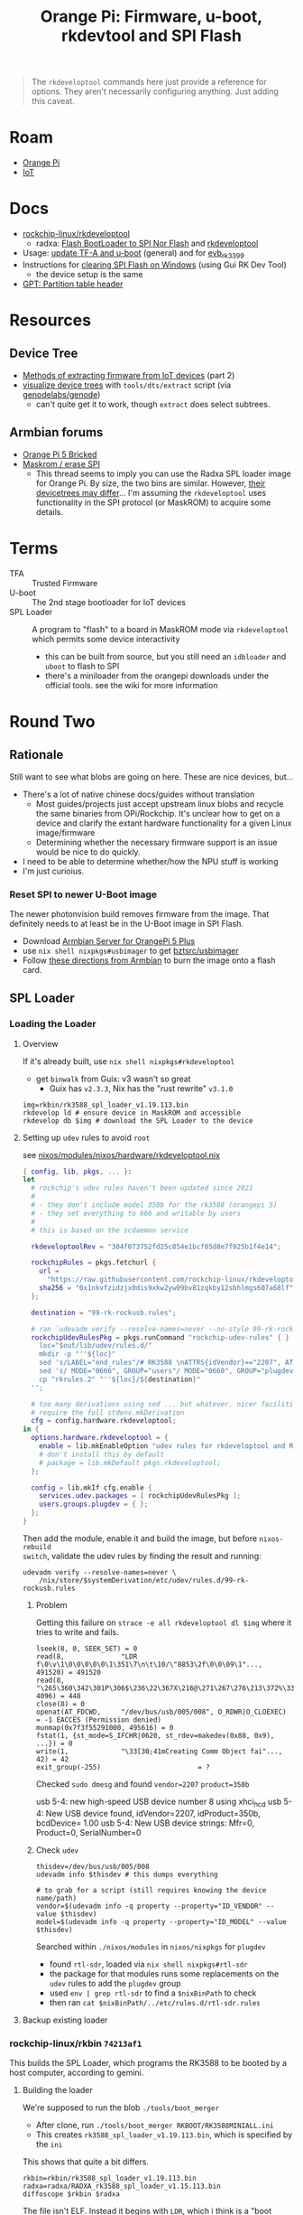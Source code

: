 :PROPERTIES:
:ID:       40dcb082-52a4-436c-b13a-975d3bd27cef
:END:
#+TITLE: Orange Pi: Firmware, u-boot, rkdevtool and SPI Flash
#+CATEGORY: slips
#+TAGS:

#+begin_quote
The =rkdeveloptool= commands here just provide a reference for options. They
aren't necessarily configuring anything. Just adding this caveat.
#+end_quote

* Roam
+ [[id:35cdd063-b646-4141-83ea-fcac8b337875][Orange Pi]]
+ [[id:708d6f59-64ad-473a-bfbb-58d663bde4f0][IoT]]

* Docs
+ [[https://github.com/rockchip-linux/rkdeveloptool][rockchip-linux/rkdeveloptool]]
  - radxa: [[https://docs.radxa.com/en/rock5/lowlevel-development/bootloader_spi_flash?method=simple][Flash BootLoader to SPI Nor Flash]] and [[https://docs.radxa.com/en/compute-module/cm3/low-level-dev/rkdeveloptool][rkdeveloptool]]
+ Usage: [[https://github.com/rockchip-linux/u-boot/blob/2687dce2617032930f2c43fef349bdea694c6f68/doc/README.rockusb#L31-L47][update TF-A and u-boot]] (general) and for [[https://github.com/rockchip-linux/u-boot/blob/2687dce2617032930f2c43fef349bdea694c6f68/board/rockchip/evb_rk3399/README#L94-L113][evb_rk3399]]
+ Instructions for [[http://www.orangepi.org/orangepiwiki/index.php/Orange_Pi_5_Plus#How_to_use_the_debugging_serial_port][clearing SPI Flash on Windows]] (using Gui RK Dev Tool)
  - the device setup is the same
+ [[https://en.wikipedia.org/wiki/GUID_Partition_Table#Partition_table_header_(LBA_1)][GPT: Partition table header]]



* Resources

** Device Tree

+ [[https://www.horan.hk/blog/firmware-extract-gpl-part2/][Methods of extracting firmware from IoT devices]] (part 2)
+ [[https://genodians.org/nfeske/2021-05-19-pine-dts-pruning][visualize device trees]] with =tools/dts/extract= script (via [[https://github.com/genodelabs/genode/tree/master/tool/dts][genodelabs/genode]])
  - can't quite get it to work, though =extract= does select subtrees.

** Armbian forums

+ [[https://forum.armbian.com/topic/49922-orange-pi-5-bricked/][Orange Pi 5 Bricked]]
+ [[https://forum.armbian.com/topic/26418-maskrom-erase-spi/#comment-175057][Maskrom / erase SPI]]
  - This thread seems to imply you can use the Radxa SPL loader image for Orange
    Pi. By size, the two bins are similar. However, [[https://medium.com/@tunacici7/first-stage-loaders-bios-u-efi-iboot1-u-boot-spl-5c0bee7feb15][their devicetrees may
    differ]]... I'm assuming the =rkdeveloptool= uses functionality in the SPI
    protocol (or MaskROM) to acquire some details.

* Terms

+ TFA :: Trusted Firmware
+ U-boot :: The 2nd stage bootloader for IoT devices
+ SPL Loader :: A program to "flash" to a board in MaskROM mode via
  =rkdeveloptool= which permits some device interactivity
  - this can be built from source, but you still need an =idbloader= and =uboot= to
    flash to SPI
  - there's a miniloader from the orangepi downloads under the official tools.
    see the wiki for more information


* Round Two
:PROPERTIES:
:header-args+: :var obtmp=(or (bound-and-true-p ob@orange_pi_firmware_u_boot_rkdevtool_and_spi_flash) (setq ob@orange_pi_firmware_u_boot_rkdevtool_and_spi_flash (make-temp-file "roam-" t)))
:END:

** Rationale

Still want to see what blobs are going on here. These are nice devices, but...

+ There's a lot of native chinese docs/guides without translation
  - Most guides/projects just accept upstream linux blobs and recycle the same
    binaries from OPi/Rockchip. It's unclear how to get on a device and clarify
    the extant hardware functionality for a given Linux image/firmware
  - Determining whether the necessary firmware support is an issue would be nice
    to do quickly.
+ I need to be able to determine whether/how the NPU stuff is working
+ I'm just curioius.

*** Reset SPI to newer U-Boot image

The newer photonvision build removes firmware from the image. That definitely
needs to at least be in the U-Boot image in SPI Flash.

+ Download [[https://www.armbian.com/orange-pi-5-plus/][Armbian Server for OrangePi 5 Plus]]
+ use =nix shell nixpkgs#usbimager= to get [[https://gitlab.com/bztsrc/usbimager][bztsrc/usbimager]]
+ Follow [[https://docs.armbian.com/User-Guide_Getting-Started/#how-to-prepare-a-sd-card][these directions from Armbian]] to burn the image onto a flash card.

** SPL Loader

*** Loading the Loader

**** Overview

If it's already built, use =nix shell nixpkgs#rkdeveloptool=

+ get =binwalk= from Guix: v3 wasn't so great
  - Guix has =v2.3.3=, Nix has the "rust rewrite" =v3.1.0=

#+begin_src shell
img=rkbin/rk3588_spl_loader_v1.19.113.bin
rkdevelop ld # ensure device in MaskROM and accessible
rkdevelop db $img # download the SPL Loader to the device
#+end_src

**** Setting up =udev= rules to avoid =root=

see [[https://github.com/dcunited001/ellipsis/blob/9562939d05c834c4f0b4d206e3e1bfa98705e076/nixos/modules/nixos/hardware/rkdeveloptool.nix][nixos/modules/nixos/hardware/rkdeveloptool.nix]]

#+begin_src nix
{ config, lib, pkgs, ... }:
let
  # rockchip's udev rules haven't been updated since 2021
  #
  # - they don't include model 350b for the rk3588 (orangepi 5)
  # - they set everything to 666 and writable by users
  #
  # this is based on the scdaemon service

  rkdeveloptoolRev = "304f073752fd25c854e1bcf05d8e7f925b1f4e14";

  rockchipRules = pkgs.fetchurl {
    url =
      "https://raw.githubusercontent.com/rockchip-linux/rkdeveloptool/${rkdeveloptoolRev}/99-rk-rockusb.rules";
    sha256 = "0x1nkvfzidzjx0dis9xkw2yw09bv81zqkby12sbhlmgs607a68lf";
  };

  destination = "99-rk-rockusb.rules";

  # ran `udevadm verify --resolve-names=never --no-style 99-rk-rockusb.rules.test`
  rockchipUdevRulesPkg = pkgs.runCommand "rockchip-udev-rules" { } ''
    loc="$out/lib/udev/rules.d/"
    mkdir -p "''${loc}"
    sed 's/LABEL="end_rules"/# RK3588 \nATTRS{idVendor}=="2207", ATTRS{idProduct}=="350b", MODE="0660", GROUP="plugdev"\n\nLABEL="end_rules"/g' "${rockchipRules}" > "rkrules.1"
    sed 's/ MODE="0666", GROUP="users"/ MODE="0660", GROUP="plugdev"/g' "rkrules.1" > "rkrules.2"
    cp "rkrules.2" "''${loc}/${destination}"
  '';

  # too many derivations using sed ... but whatever. nicer facilities would
  # require the full stdenv.mkDerivation
  cfg = config.hardware.rkdeveloptool;
in {
  options.hardware.rkdeveloptool = {
    enable = lib.mkEnableOption "udev rules for rkdeveloptool and Rockchip";
    # don't install this by default
    # package = lib.mkDefault pkgs.rkdeveloptool;
  };

  config = lib.mkIf cfg.enable {
    services.udev.packages = [ rockchipUdevRulesPkg ];
    users.groups.plugdev = { };
  };
}
#+end_src

Then add the module, enable it and build the image, but before =nixos-rebuild
switch=, validate the udev rules by finding the result and running:

#+begin_src shell
udevadm verify --resolve-names=never \
    /nix/store/$systemDerivation/etc/udev/rules.d/99-rk-rockusb.rules
#+end_src
***** Problem

Getting this failure on =strace -e all rkdeveloptool dl $img= where it tries to
write and fails.

#+begin_example
lseek(8, 0, SEEK_SET) = 0
read(8,              "LDR f\0\v\1\0\0\0\0\0\1\351\7\n\t\10/\"8853\2f\0\0\09\1"..., 491520) = 491520
read(8,              "\265\360\342\301P\306$\236\22\367X\216@\271\267\276\213\372%\335t\327oYF~\23A\356\375\365\221"..., 4096) = 448
close(8) = 0
openat(AT_FDCWD,     "/dev/bus/usb/005/008", O_RDWR|O_CLOEXEC) = -1 EACCES (Permission denied)
munmap(0x7f3f55291000, 495616) = 0
fstat(1, {st_mode=S_IFCHR|0620, st_rdev=makedev(0x88, 0x9), ...}) = 0
write(1,             "\33[30;41mCreating Comm Object fai"..., 42) = 42
exit_group(-255)                        = ?
#+end_example

Checked =sudo dmesg= and found =vendor=2207= =product=350b=

#+begin_example text
usb 5-4: new high-speed USB device number 8 using xhci_hcd
usb 5-4: New USB device found, idVendor=2207, idProduct=350b, bcdDevice= 1.00
usb 5-4: New USB device strings: Mfr=0, Product=0, SerialNumber=0
#+end_example

***** Check =udev=

#+begin_src shell
thisdev=/dev/bus/usb/005/008
udevadm info $thisdev # this dumps everything

# to grab for a script (still requires knowing the device name/path)
vendor=$(udevadm info -q property --property="ID_VENDOR" --value $thisdev)
model=$(udevadm info -q property --property="ID_MODEL" --value $thisdev)
#+end_src

Searched within =./nixos/modules= in =nixos/nixpkgs= for =plugdev=

+ found =rtl-sdr=, loaded via =nix shell nixpkgs#rtl-sdr=
+ the package for that modules runs some replacements on the =udev= rules to add
  the =plugdev= group
+ used =env | grep rtl-sdr= to find a =$nixBinPath= to check
+ then ran =cat $nixBinPath/../etc/rules.d/rtl-sdr.rules=

**** Backup existing loader
*** rockchip-linux/rkbin =74213af1=

This builds the SPL Loader, which programs the RK3588 to be booted by a host
computer, according to gemini.

**** Building the loader

We're supposed to run the blob =./tools/boot_merger=

+ After clone, run =./tools/boot_merger RKBOOT/RK3588MINIALL.ini=
+ This creates =rk3588_spl_loader_v1.19.113.bin=, which is specified by the =ini=

This shows that quite a bit differs.

#+begin_src shell :eval never
rkbin=rkbin/rk3588_spl_loader_v1.19.113.bin
radxa=radxa/RADXA_rk3588_spl_loader_v1.15.113.bin
diffoscope $rkbin $radxa
#+end_src

The file isn't ELF. Instead it begins with =LDR=, which i think is a "boot stream"
... so i guess i was correct in thinking the =MaskROM= pauses the boot. The loader
file then contains something the CPU can interpret at that stage.

#+begin_src shell
head -c3 rkbin/rk3588_spl_loader_v1.19.113.bin
#+end_src

#+RESULTS:
: LDR


**** Base RK35888

#+begin_src shell :results output verbatim code :wrap example conf
cat $obtmp/rkbin/RKBOOT/RK3588MINIALL.ini
#+end_src

#+RESULTS:
#+begin_example conf
[CHIP_NAME]
NAME=RK3588
[VERSION]
MAJOR=1
MINOR=11
[CODE471_OPTION]
NUM=1
Path1=bin/rk35/rk3588_ddr_lp4_2112MHz_lp5_2400MHz_v1.19.bin
Sleep=1
[CODE472_OPTION]
NUM=1
Path1=bin/rk35/rk3588_usbplug_v1.11.bin
[LOADER_OPTION]
NUM=2
LOADER1=FlashData
LOADER2=FlashBoot
FlashData=bin/rk35/rk3588_ddr_lp4_2112MHz_lp5_2400MHz_v1.19.bin
FlashBoot=bin/rk35/rk3588_spl_v1.13.bin
[OUTPUT]
PATH=rk3588_spl_loader_v1.19.113.bin
[SYSTEM]
NEWIDB=true
[FLAG]
471_RC4_OFF=true
RC4_OFF=true
[BOOT1_PARAM]
WORD_0=0x0
WORD_1=0x0
WORD_2=0x0
WORD_3=0x0
WORD_4=0x0
WORD_5=0x0
WORD_6=0x0
WORD_7=0x0
#+end_example

***** IPC

#+begin_src shell :results output verbatim code :wrap example diff
diff $obtmp/rkbin/RKBOOT/RK3588MINIALL{,_IPC}.ini
#+end_src

#+RESULTS:
#+begin_example diff
20c20,21
< PATH=rk3588_spl_loader_v1.19.113.bin
---
> PATH=rk3588_download_v1.19.113.bin
> IDB_PATH=rk3588_idblock_v1.19.113.img
25a27
> CREATE_IDB=true
#+end_example

***** PCIE_EP

#+begin_src shell :results output verbatim code :wrap example diff
diff $obtmp/rkbin/RKBOOT/RK3588MINIALL{,_PCIE_EP}.ini
#+end_src

#+RESULTS:
#+begin_example diff
17,18c17,18
< FlashData=bin/rk35/rk3588_ddr_lp4_2112MHz_lp5_2400MHz_v1.19.bin
< FlashBoot=bin/rk35/rk3588_spl_v1.13.bin
---
> FlashData=bin/rk35/rk3588_pcie_v2.20.bin
> FlashBoot=bin/rk35/rk3588_pcie_v2.20.bin
20c20
< PATH=rk3588_spl_loader_v1.19.113.bin
---
> PATH=rk3588_pcie_loader_v2.20.bin
26,34c26
< [BOOT1_PARAM]
< WORD_0=0x0
< WORD_1=0x0
< WORD_2=0x0
< WORD_3=0x0
< WORD_4=0x0
< WORD_5=0x0
< WORD_6=0x0
< WORD_7=0x0
---
> CREATE_IDB=true
#+end_example

***** RAMBOOT

Nics.... =null{0,1}.bin=

#+begin_src shell :results output verbatim code :wrap example diff
diff $obtmp/rkbin/RKBOOT/RK3588MINIALL{,_RAMBOOT}.ini
#+end_src

#+RESULTS:
#+begin_example diff
5c5
< MINOR=11
---
> MINOR=6
12c12
< Path1=bin/rk35/rk3588_usbplug_v1.11.bin
---
> Path1=bin/rk35/rk3588_ramboot_v1.06.bin
17,18c17,18
< FlashData=bin/rk35/rk3588_ddr_lp4_2112MHz_lp5_2400MHz_v1.19.bin
< FlashBoot=bin/rk35/rk3588_spl_v1.13.bin
---
> FlashData=bin/rk35/rk3588_ramboot_null0.bin
> FlashBoot=bin/rk35/rk3588_ramboot_null1.bin
20c20
< PATH=rk3588_spl_loader_v1.19.113.bin
---
> PATH=rk3588_ramboot_loader_v1.19.106.bin
26,34d25
< [BOOT1_PARAM]
< WORD_0=0x0
< WORD_1=0x0
< WORD_2=0x0
< WORD_3=0x0
< WORD_4=0x0
< WORD_5=0x0
< WORD_6=0x0
< WORD_7=0x0
#+end_example
* First Go
** Setup

Run =guix shell rkdeveloptool binwalk= and run =rkdeveloptool -h= to see options

I was going to run the commands in an org-babel session ... but that's probably
a bad idea.

** Connect Device

+ Connect USB-C to =USB-C Data=
+ Press/hold =MaskROM=
+ Connect USB-C to =USB-C Power=, power on
+ Release =MaskROM=

** Connect rkdeveloptool

Check that device is available

#+begin_src sh :eval no
rkdeveloptool ld
# DevNo=1 Vid=0x2207,Pid=0x350b,LocationID=102    Maskrom
#+end_src

*** Download SPL loader

Everything except =ld= fails.

+ According to [[https://github.com/rockchip-linux/rkdeveloptool/issues/69][#69]], you need to run =db= first to push the =loader.bin= onto the
  board. I originally assumed this would extract [part of] the firmware, but
  this initializes the hardware with an SPL loader.
+ I guess the MaskROM mode halts the boot process. When you run =db $loader=,
  you're sending an alternate first-phase bootloader.
+ AFAIK, the =ul $loader= command will burn the image into SPI flash. Otherwise,
  it's just running the SPL =$loader= as a program.

*** Check device

After =db $loader=, try =rkdeveloptool td= to check the device (not sure what tests
are actually run here)

* Usage

+ rkdeveloptool db $image :: save boot from device to bootloader
+ rkdeveloptool wl $sectorStart $sectorLength :: write file to bootloader
  storage



Chip Info

#+begin_example shell
rkdeveloptool rci
# Chip Info:  38 38 35 33 A0 1 2A 2 0 80 3E 0 10 10 64 69

rkdeveloptool rcb
# Capability:2F 03 00 00 00 00 00 00
# Direct LBA:     enabled
# Vendor Storage: enabled
# First 4m Access:        enabled
# Read LBA:       enabled
# Read Com Log:   enabled
# Read IDB Config:        enabled
# New IDB:        enabled
#+end_example

*** Active Storage

=eMMC= storage defaults to active.

+ The radxa guide implies that storage can't be selected by hardware (may be a
  limitation of their hardware or their SPL Loader bin)

#+begin_example shell
rkdeveloptool rid
# Flash ID: 45 4D 4D 43 20

rkdeveloptool rfi
# Flash Info:
#         Manufacturer: SAMSUNG, value=00
#         Flash Size: 238552 MB
#         Flash Size: 488554496 Sectors
#         Block Size: 512 KB
#         Page Size: 2 KB
#         ECC Bits: 0
#         Access Time: 40
#         Flash CS: Flash<0>

rkdeveloptool ppt
# Not found any partition table!
#+end_example

Change to =SPI Nor=:

#+begin_example shell
# ChangeStorage:          cs [storage: 1=EMMC, 2=SD, 9=SPINOR]
rkdeveloptool cs 9
#+end_example

Dump the partition table, which gives the LBA Offsets

#+begin_example shell
rkdeveloptool ppt
# **********Partition Info(GPT)**********
# NO  LBA       Name
# 00  00000040  idbloader
# 01  00000400  uboot
#+end_example

Check the =SPI Nor= data

#+begin_example shell
rkdeveloptool rid
# Flash ID: 4E 4F 52 20 20

rkdeveloptool rfi
# Flash Info:
#        Manufacturer: SAMSUNG, value=00
#        Flash Size: 16 MB
#        Flash Size: 32768 Sectors
#        Block Size: 64 KB
#        Page Size: 2 KB
#        ECC Bits: 0
#        Access Time: 40
#        Flash CS: Flash<0>
#+end_example

*** GPT Table

Extract the =MBR+GPT= Header.

+ 0x0000 sector :: MBR
+ 0x0001 sector :: GPT

#+begin_example sh
rkdeveloptool rl 0x0000 2 $img
# cat $img | xxd
#+end_example

Parse the header with =sfdisk -d $img= to display info on truncated disk .... hmmm
seems to validate some aspects of the disk.

#+begin_example yaml
# GPT PMBR size mismatch (8191 != 1) will be corrected by write.
label: dos
label-id: 0x00000000
device: 20250408_lba0.img
unit: sectors
grain: 512
sector-size: 512
20250408_lba0.img1 : start=           1, size=           1, type=ee
#+end_example

Extract the full image

#+begin_example sh
rkdeveloptool rl 0x0000 32768 $fullimg
#+end_example

Dump GPT header to json

#+begin_src sh :results output code :wrap src json :eval query
sfdisk --json $fullimg
#+end_src

#+RESULTS:
#+begin_src json
{
   "partitiontable": {
      "label": "gpt",
      "id": "FC962DFA-7504-4678-A999-D219793C10EC",
      "device": "full-spi.img",
      "unit": "sectors",
      "firstlba": 34,
      "lastlba": 8158,
      "sectorsize": 512,
      "partitions": [
         {
            "node": "full-spi.img1",
            "start": 64,
            "size": 960,
            "type": "0FC63DAF-8483-4772-8E79-3D69D8477DE4",
            "uuid": "9B647F18-6CFB-4F5C-B33D-9799543E1A02",
            "name": "idbloader"
         },{
            "node": "full-spi.img2",
            "start": 1024,
            "size": 6144,
            "type": "0FC63DAF-8483-4772-8E79-3D69D8477DE4",
            "uuid": "BF621326-6273-4F65-81A8-3AC2F0686FD7",
            "name": "uboot"
         }
      ]
   }
}
#+end_src

*** Binwalk

=binwalk -Me $fullimg=

#+begin_example text
Scan Time:     2025-04-08 19:02:25
Target File:   full-spi.img
MD5 Checksum:  9881c035932b9e31dc22be03c4700e80
Signatures:    411

DECIMAL       HEXADECIMAL     DESCRIPTION
--------------------------------------------------------------------------------
253624        0x3DEB8         CRC32 polynomial table, little endian
328280        0x50258         Flattened device tree, size: 6809 bytes, version: 17
524288        0x80000         Flattened device tree, size: 1975 bytes, version: 17
1335116       0x145F4C        CRC32 polynomial table, little endian
1429259       0x15CF0B        Android bootimg, kernel size: 1919249152 bytes, kernel addr: 0x5F6C656E, ramdisk size: 1919181921 bytes, ramdisk addr: 0x5700635F, product name: ""
1997312       0x1E7A00        Flattened device tree, size: 21304 bytes, version: 17
2146304       0x20C000        Flattened device tree, size: 13605 bytes, version: 17
#+end_example

So there are four device trees. Then, with =binwalk -cf $csv -e $fullimg=

#+begin_src sh :results output code :wrap example sh :eval query
p=/tmp/tmp.WJgyO3457v
img=full.img
csv=/tmp/fdsa.log
i=0
grep -e device $csv |\
    sed -E 's/([0-9]+),.*size: ([0-9]+) bytes.*/\1 \2/g' |\
while read dtoffset dtsize; do
  i="$((i + 1))"
#  echo $i: $dtoffset $dtsize
  fname="$p/$(basename $p/$img .img).$i.dtb"
  echo dd if=$p/$img of=$fname bs=1 skip=$dtoffset count=$dtsize
done
#+end_src

#+RESULTS:
#+begin_example sh
dd if=/tmp/tmp.WJgyO3457v/full.img of=full.1.dtb bs=1 skip=328280 count=6809
dd if=/tmp/tmp.WJgyO3457v/full.img of=full.2.dtb bs=1 skip=524288 count=1975
dd if=/tmp/tmp.WJgyO3457v/full.img of=full.3.dtb bs=1 skip=1997312 count=21304
dd if=/tmp/tmp.WJgyO3457v/full.img of=full.4.dtb bs=1 skip=2146304 count=13605
#+end_example

... and copy the =dd= commands and run.

*** Device Tree

#+begin_src sh :results output :eval query
p=/tmp/tmp.WJgyO3457v
prefix=full
cd $p

for f in $prefix.{1,2,3,4}.dtb; do
    fout="$(basename $f .dtb).dts"
    dtc -s -I dtb $f -O dts -o $fout
done
#+end_src

| full.1 | rk3588 orangepi 5 plus |
| full.2 | firmware               |
| full.3 | rk3588 orangepi 5 plus |
| full.4 | rk3588 orangepi 5      |

**** Visualize DTS Files

#+begin_src

#+end_src


* Kernel Config

** Get the kernel config

From the Orange Pi 5+ image, =ls /boot/config-6*= if it's

From a running system

#+begin_src sh
kconfig="$(mktemp)"
cat /proc/config.gz | gunzip -c - > $kconfig
#+end_src

** Analyze the kernel config

* Issues

hmmm need to fixup everything in this heading

** TODO Finish Notes


*** Tasks

+ [ ] read from SPI Flash
+ [ ] binwalk -Me
+ [ ] extract GPT partition table

*** Targeting devices

The radxa notes state that =rkdeveloptool= can't select devices to write to,
though the CLI shows the =ld= command......

*** Extracting offsets
+ The Flash stores images within a GPT partition.

+ After =db $image=, then you should be able to add the device as loopback and
  inspect its partition structure to find offsets
+ The u-boot image usually contains both the firmware and the bootloader.

** Reset Device into MaskROM mode

Apparently [[https://github.com/rockchip-linux/rkdeveloptool/issues/43#issuecomment-555286351][rkdeveloptool rd 3]] reboots into MaskROM mode ... (need to verify in
the C source)
** Guix Shell

+ Requires sudo/hardware access
+ Probably needs a wrapper script to [[https://www.draketo.de/software/guix-work.html#run-in-ontainer][run in container]], but with hardware access.

*** Pass through USB Device

Get the bus/device

#+begin_src sh :results output
vendor=2207 # Rockchip
busid="$(lsusb | grep $vendor | sed -E 's/^Bus ([0-9]+).*$/\1/g')"
devid="$(lsusb | grep $vendor | sed -E 's/^Bus.*Device ([0-9]+).*$/\1/g')"
devpath="/dev/bus/usb/$busid/$devid"

echo $devpath
#+end_src

#+RESULTS:
: /dev/bus/usb/001/010

*** rkdeveloptool build

**** Via AUR:

Version 1.32: adds =cs= command?

#+begin_quote
linux-vdso.so.1 (0x000072488157f000)
libusb-1.0.so.0 => /usr/lib/libusb-1.0.so.0 (0x00007248813d1000)
libstdc++.so.6 => /usr/lib/libstdc++.so.6 (0x0000724881000000)
libgcc_s.so.1 => /usr/lib/libgcc_s.so.1 (0x00007248813a3000)
libc.so.6 => /usr/lib/libc.so.6 (0x0000724880e0e000)
libudev.so.1 => /usr/lib/libudev.so.1 (0x000072488135c000)
/lib64/ld-linux-x86-64.so.2 => /usr/lib64/ld-linux-x86-64.so.2 (0x0000724881581000)
libm.so.6 => /usr/lib/libm.so.6 (0x0000724880d16000)
libcap.so.2 => /usr/lib/libcap.so.2 (0x000072488134e000)
#+end_quote

**** Via Guix

Version 1.3

#+begin_quote
linux-vdso.so.1 (0x00007b4957f55000)
libusb-1.0.so.0 => /gnu/store/4gqfvdiz8zrf7kx0zwq7j94acdgkzszd-libusb-1.0.25/lib/libusb-1.0.so.0 (0x00007b4957f31000)
libstdc++.so.6 => /gnu/store/d69awcc5wahh71amx0dmgaimsdvvp2bg-gcc-11.4.0-lib/lib/libstdc++.so.6 (0x00007b4957c00000)
libm.so.6 => /gnu/store/hw6g2kjayxnqi8rwpnmpraalxi0djkxc-glibc-2.39/lib/libm.so.6 (0x00007b4957e51000)
libgcc_s.so.1 => /gnu/store/d69awcc5wahh71amx0dmgaimsdvvp2bg-gcc-11.4.0-lib/lib/libgcc_s.so.1 (0x00007b4957e37000)
libc.so.6 => /gnu/store/hw6g2kjayxnqi8rwpnmpraalxi0djkxc-glibc-2.39/lib/libc.so.6 (0x00007b4957a22000)
/gnu/store/hw6g2kjayxnqi8rwpnmpraalxi0djkxc-glibc-2.39/lib/ld-linux-x86-64.so.2 => /usr/lib64/ld-linux-x86-64.so.2 (0x00007b4957f57000)
#+end_quote
** Babel

#+name: spiPath
#+begin_src emacs-lisp :eval query :cache yes
(setq-local spi-path (or (bound-and-true-p spi-path)
                         (read-string "SPI path: " (make-temp-file "spi-" t))))
#+end_src

#+RESULTS[c8bf8b1f4e9255aefd0f4f9f3671f961bb8a067b]: spiPath
: /tmp/spi-6djkEd

Start a session.

+ For some reason, =guix shell= without clearing out =GUIX_PROFILE= is setting up
  the path incorrectly (babel is doing something else). Using =--pure= leaves me
  without some essential tools.
+ =:dir spiPath= isn't working...

# +header: :dir spiPath

#+begin_src sh :session *spi* :eval query :async yes :var spiPath=spiPath
cd $spiPath
pkgs=(rkdeveloptool binwalk)
guix shell ${pkgs[@]}

# fix path
PATH=${GUIX_ENVIRONMENT}/bin:$PATH
#+end_src

#+RESULTS:
: bash: bind: warning: line editing not enabled
: bash: bind: warning: line editing not enabled
: bash: bind: warning: line editing not enabled
: bash: bind: warning: line editing not enabled
: bash: bind: warning: line editing not enabled
: direnv: unloading
: $ $ $ $

Test session

+ The =line editing not enabled= warning may be causing problems.
+ The process may emit some weird control characters, so maybe this won't work.

#+begin_src sh :session *spi* :eval no :results output verbatim
rkdeveloptool -h | tr -d '\r'
#+end_src

#+RESULTS:
#+begin_example
---------------------Tool Usage ---------------------
Help:                   -h or --help
Version:                -v or --version
ListDevice:             ld
DownloadBoot:           db <Loader>
UpgradeLoader:          ul <Loader>
ReadLBA:                rl  <BeginSec> <SectorLen> <File>
WriteLBA:               wl  <BeginSec> <File>
WriteLBA:               wlx  <PartitionName> <File>
WriteGPT:               gpt <gpt partition table>
WriteParameter:         prm <parameter>
PrintPartition:         ppt
EraseFlash:             ef
TestDevice:             td
ResetDevice:            rd [subcode]
ReadFlashID:            rid
ReadFlashInfo:          rfi
ReadChipInfo:           rci
ReadCapability:         rcb
PackBootLoader:         pack
UnpackBootLoader:       unpack <boot loader>
TagSPL:                 tagspl <tag> <U-Boot SPL>
-------------------------------------------------------
#+end_example
